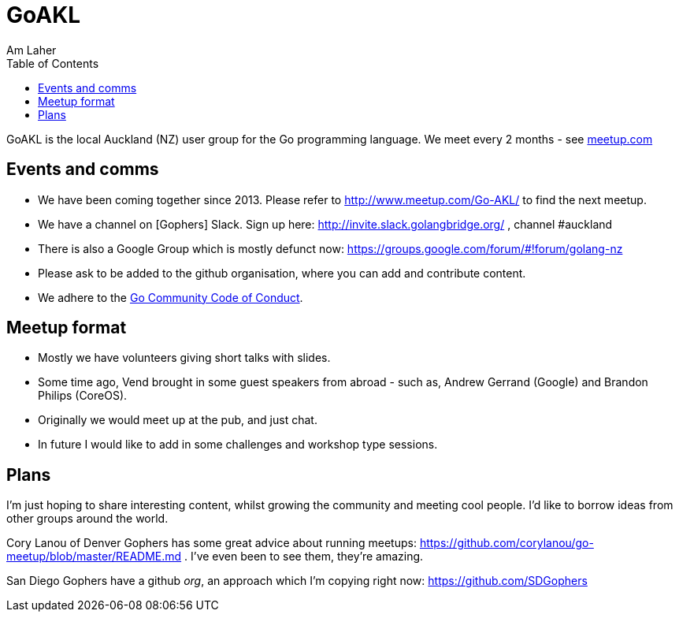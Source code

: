 GoAKL
=====
Am Laher
:Author Initials: AYL
:toc:
:meetup-uri: http://www.meetup.com/Go-AKL/

GoAKL is the local Auckland (NZ) user group for the Go programming language. We meet every 2 months - see {meetup-uri}[meetup.com]

Events and comms
----------------

 * We have been coming together since 2013. Please refer to {meetup-uri} to find the next meetup.
 * We have a channel on [Gophers] Slack. Sign up here: http://invite.slack.golangbridge.org/ , channel #auckland
 * There is also a Google Group which is mostly defunct now: https://groups.google.com/forum/#!forum/golang-nz
 * Please ask to be added to the github organisation, where you can add and contribute content.
 * We adhere to the link:https://golang.org/conduct[Go Community Code of Conduct].

Meetup format
-------------

 * Mostly we have volunteers giving short talks with slides.
 * Some time ago, Vend brought in some guest speakers from abroad - such as, Andrew Gerrand (Google) and Brandon Philips (CoreOS).
 * Originally we would meet up at the pub, and just chat.
 * In future I would like to add in some challenges and workshop type sessions.

Plans
-----

I'm just hoping to share interesting content, whilst growing the community and meeting cool people. I'd like to borrow ideas from other groups around the world.

Cory Lanou of Denver Gophers has some great advice about running meetups: https://github.com/corylanou/go-meetup/blob/master/README.md . I've even been to see them, they're amazing.
 
San Diego Gophers have a github 'org', an approach which I'm copying right now: https://github.com/SDGophers
